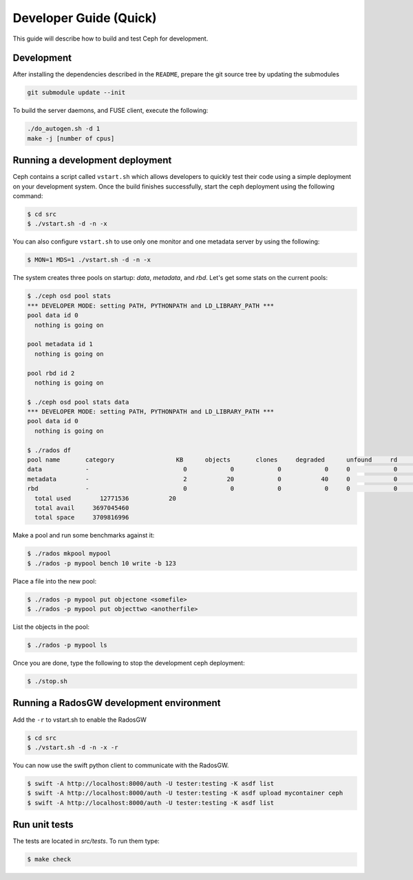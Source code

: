 =================================
 Developer Guide (Quick)
=================================

This guide will describe how to build and test Ceph for development.

Development
-----------

After installing the dependencies described in the ``README``,
prepare the git source tree by updating the submodules

.. code::

	git submodule update --init

To build the server daemons, and FUSE client, execute the following:

.. code::

	./do_autogen.sh -d 1
	make -j [number of cpus]

Running a development deployment
--------------------------------
Ceph contains a script called ``vstart.sh`` which allows developers to quickly test their code using
a simple deployment on your development system. Once the build finishes successfully, start the ceph
deployment using the following command:

.. code::

	$ cd src
	$ ./vstart.sh -d -n -x

You can also configure ``vstart.sh`` to use only one monitor and one metadata server by using the following:

.. code::

	$ MON=1 MDS=1 ./vstart.sh -d -n -x

The system creates three pools on startup: `data`, `metadata`, and `rbd`.  Let's get some stats on
the current pools:

.. code::

	$ ./ceph osd pool stats
	*** DEVELOPER MODE: setting PATH, PYTHONPATH and LD_LIBRARY_PATH ***
	pool data id 0
	  nothing is going on
	
	pool metadata id 1
	  nothing is going on
	
	pool rbd id 2
	  nothing is going on
	
	$ ./ceph osd pool stats data
	*** DEVELOPER MODE: setting PATH, PYTHONPATH and LD_LIBRARY_PATH ***
	pool data id 0
	  nothing is going on

	$ ./rados df
	pool name       category                 KB      objects       clones     degraded      unfound     rd        rd KB           wr        wr KB
	data            -                          0            0            0            0     0            0            0            0            0
	metadata        -                          2           20            0           40     0            0            0           21            8
	rbd             -                          0            0            0            0     0            0            0            0            0
	  total used        12771536           20
	  total avail     3697045460
	  total space     3709816996


Make a pool and run some benchmarks against it:

.. code::

	$ ./rados mkpool mypool
	$ ./rados -p mypool bench 10 write -b 123

Place a file into the new pool:

.. code::

	$ ./rados -p mypool put objectone <somefile>
	$ ./rados -p mypool put objecttwo <anotherfile>

List the objects in the pool:

.. code::

	$ ./rados -p mypool ls

Once you are done, type the following to stop the development ceph deployment:

.. code::

	$ ./stop.sh

Running a RadosGW development environment
-----------------------------------------
Add the ``-r`` to vstart.sh to enable the RadosGW

.. code::

	$ cd src
	$ ./vstart.sh -d -n -x -r

You can now use the swift python client to communicate with the RadosGW.

.. code::

    $ swift -A http://localhost:8000/auth -U tester:testing -K asdf list
    $ swift -A http://localhost:8000/auth -U tester:testing -K asdf upload mycontainer ceph
    $ swift -A http://localhost:8000/auth -U tester:testing -K asdf list


Run unit tests
--------------

The tests are located in `src/tests`.  To run them type:

.. code::

	$ make check

